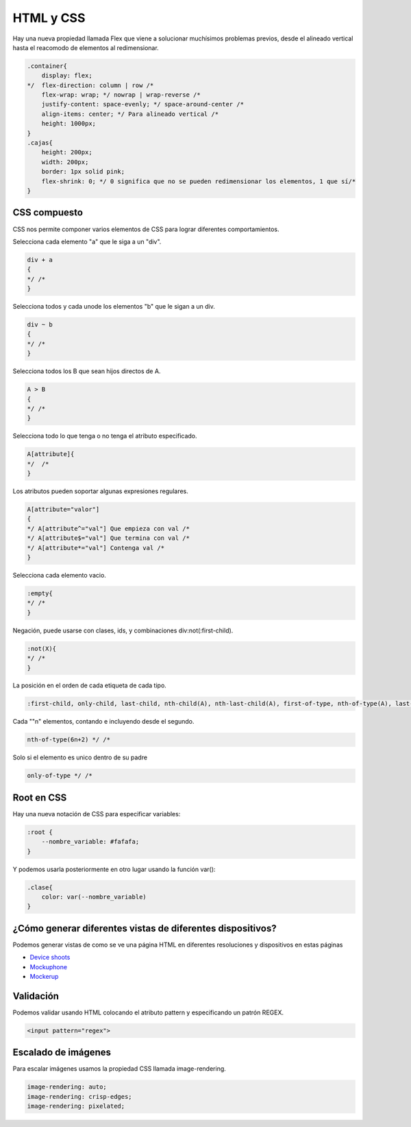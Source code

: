 ==========
HTML y CSS
==========

Hay una nueva propiedad llamada Flex que viene a solucionar muchísimos
problemas previos, desde el alineado vertical hasta el reacomodo de
elementos al redimensionar.

.. code-block:: css

    .container{
        display: flex;
    */  flex-direction: column | row /*
        flex-wrap: wrap; */ nowrap | wrap-reverse /*
        justify-content: space-evenly; */ space-around-center /*
        align-items: center; */ Para alineado vertical /*
        height: 1000px;
    }
    .cajas{
        height: 200px;
        width: 200px;
        border: 1px solid pink;
        flex-shrink: 0; */ 0 significa que no se pueden redimensionar los elementos, 1 que sí/*
    }

CSS compuesto
=============

CSS nos permite componer varios elementos de CSS para lograr diferentes comportamientos.

Selecciona cada elemento "a" que le siga a un "div".

.. code-block:: css

    div + a 
    {
    */ /*
    }

Selecciona todos y cada unode los elementos "b" que le sigan a un div.

.. code-block:: css


    div ~ b 
    {
    */ /*
    }


Selecciona todos los B que sean hijos directos de A.

.. code-block:: css

    A > B
    {
    */ /*
    }

Selecciona todo lo que tenga o no tenga el atributo especificado.

.. code-block:: css

    A[attribute]{
    */  /*
    }

Los atributos pueden soportar algunas expresiones regulares.

.. code-block:: css

    A[attribute="valor"]
    {
    */ A[attribute^="val"] Que empieza con val /*
    */ A[attribute$="val"] Que termina con val /*
    */ A[attribute*="val"] Contenga val /*
    }


Selecciona cada elemento vacio.

.. code-block:: css

    :empty{
    */ /*
    }


Negación, puede usarse con clases, ids, y combinaciones div:not(:first-child).

.. code-block:: css

    :not(X){
    */ /*
    }

La posición en el orden de cada etiqueta de cada tipo.

.. code-block:: css

    :first-child, only-child, last-child, nth-child(A), nth-last-child(A), first-of-type, nth-of-type(A), last-of-type

Cada ""n" elementos, contando e incluyendo desde el segundo.

.. code-block:: css

    nth-of-type(6n+2) */ /*

Solo si el elemento es unico dentro de su padre

.. code-block:: css

    only-of-type */ /*

Root en CSS
===========

Hay una nueva notación de CSS para especificar variables:

.. code-block:: css

    :root {
        --nombre_variable: #fafafa;
    }

Y podemos usarla posteriormente en otro lugar usando la función var():

.. code-block:: css

    .clase{
        color: var(--nombre_variable)
    }
    
¿Cómo generar diferentes vistas de diferentes dispositivos?
===========================================================

Podemos generar vistas de como se ve una página HTML en diferentes resoluciones y dispositivos en estas páginas

* `Device shoots <https://deviceshots.com/>`_ 
* `Mockuphone <https://mockuphone.com/>`_
* `Mockerup <https://mockerup.net>`_  

Validación
==========

Podemos validar usando HTML colocando el atributo pattern y especificando un patrón REGEX.

.. code-block:: html
    
    <input pattern="regex">

Escalado de imágenes
====================

Para escalar imágenes usamos la propiedad CSS llamada image-rendering.

.. code-block:: html

    image-rendering: auto;
    image-rendering: crisp-edges;
    image-rendering: pixelated;